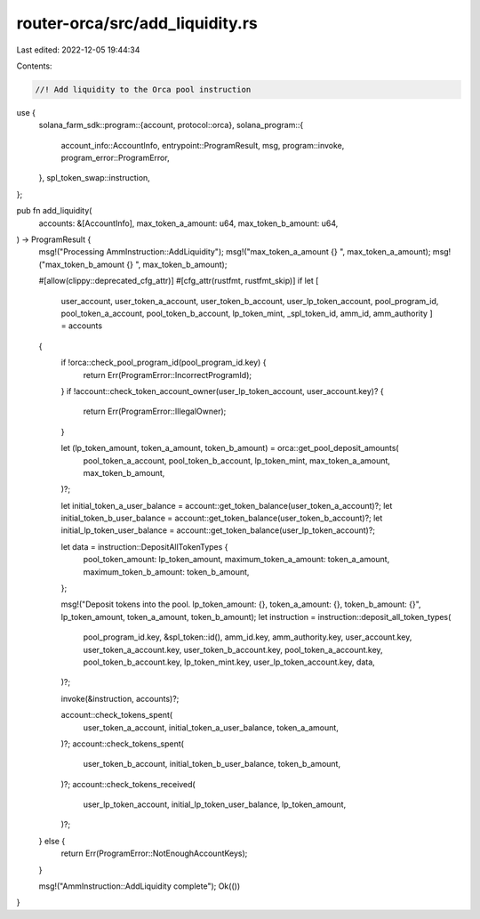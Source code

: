 router-orca/src/add_liquidity.rs
================================

Last edited: 2022-12-05 19:44:34

Contents:

.. code-block:: rs

    //! Add liquidity to the Orca pool instruction

use {
    solana_farm_sdk::program::{account, protocol::orca},
    solana_program::{
        account_info::AccountInfo, entrypoint::ProgramResult, msg, program::invoke,
        program_error::ProgramError,
    },
    spl_token_swap::instruction,
};

pub fn add_liquidity(
    accounts: &[AccountInfo],
    max_token_a_amount: u64,
    max_token_b_amount: u64,
) -> ProgramResult {
    msg!("Processing AmmInstruction::AddLiquidity");
    msg!("max_token_a_amount {} ", max_token_a_amount);
    msg!("max_token_b_amount {} ", max_token_b_amount);

    #[allow(clippy::deprecated_cfg_attr)]
    #[cfg_attr(rustfmt, rustfmt_skip)]
    if let [
        user_account,
        user_token_a_account,
        user_token_b_account,
        user_lp_token_account,
        pool_program_id,
        pool_token_a_account,
        pool_token_b_account,
        lp_token_mint,
        _spl_token_id,
        amm_id,
        amm_authority
        ] = accounts
    {
        if !orca::check_pool_program_id(pool_program_id.key) {
            return Err(ProgramError::IncorrectProgramId);
        }
        if !account::check_token_account_owner(user_lp_token_account, user_account.key)? {
            return Err(ProgramError::IllegalOwner);
        }

        let (lp_token_amount, token_a_amount, token_b_amount) = orca::get_pool_deposit_amounts(
            pool_token_a_account,
            pool_token_b_account,
            lp_token_mint,
            max_token_a_amount,
            max_token_b_amount,
        )?;

        let initial_token_a_user_balance = account::get_token_balance(user_token_a_account)?;
        let initial_token_b_user_balance = account::get_token_balance(user_token_b_account)?;
        let initial_lp_token_user_balance = account::get_token_balance(user_lp_token_account)?;

        let data = instruction::DepositAllTokenTypes {
            pool_token_amount: lp_token_amount,
            maximum_token_a_amount: token_a_amount,
            maximum_token_b_amount: token_b_amount,
        };

        msg!("Deposit tokens into the pool. lp_token_amount: {}, token_a_amount: {}, token_b_amount: {}", lp_token_amount, token_a_amount, token_b_amount);
        let instruction = instruction::deposit_all_token_types(
            pool_program_id.key,
            &spl_token::id(),
            amm_id.key,
            amm_authority.key,
            user_account.key,
            user_token_a_account.key,
            user_token_b_account.key,
            pool_token_a_account.key,
            pool_token_b_account.key,
            lp_token_mint.key,
            user_lp_token_account.key,
            data,
        )?;

        invoke(&instruction, accounts)?;

        account::check_tokens_spent(
            user_token_a_account,
            initial_token_a_user_balance,
            token_a_amount,
        )?;
        account::check_tokens_spent(
            user_token_b_account,
            initial_token_b_user_balance,
            token_b_amount,
        )?;
        account::check_tokens_received(
            user_lp_token_account,
            initial_lp_token_user_balance,
            lp_token_amount,
        )?;
    } else {
        return Err(ProgramError::NotEnoughAccountKeys);
    }

    msg!("AmmInstruction::AddLiquidity complete");
    Ok(())
}


